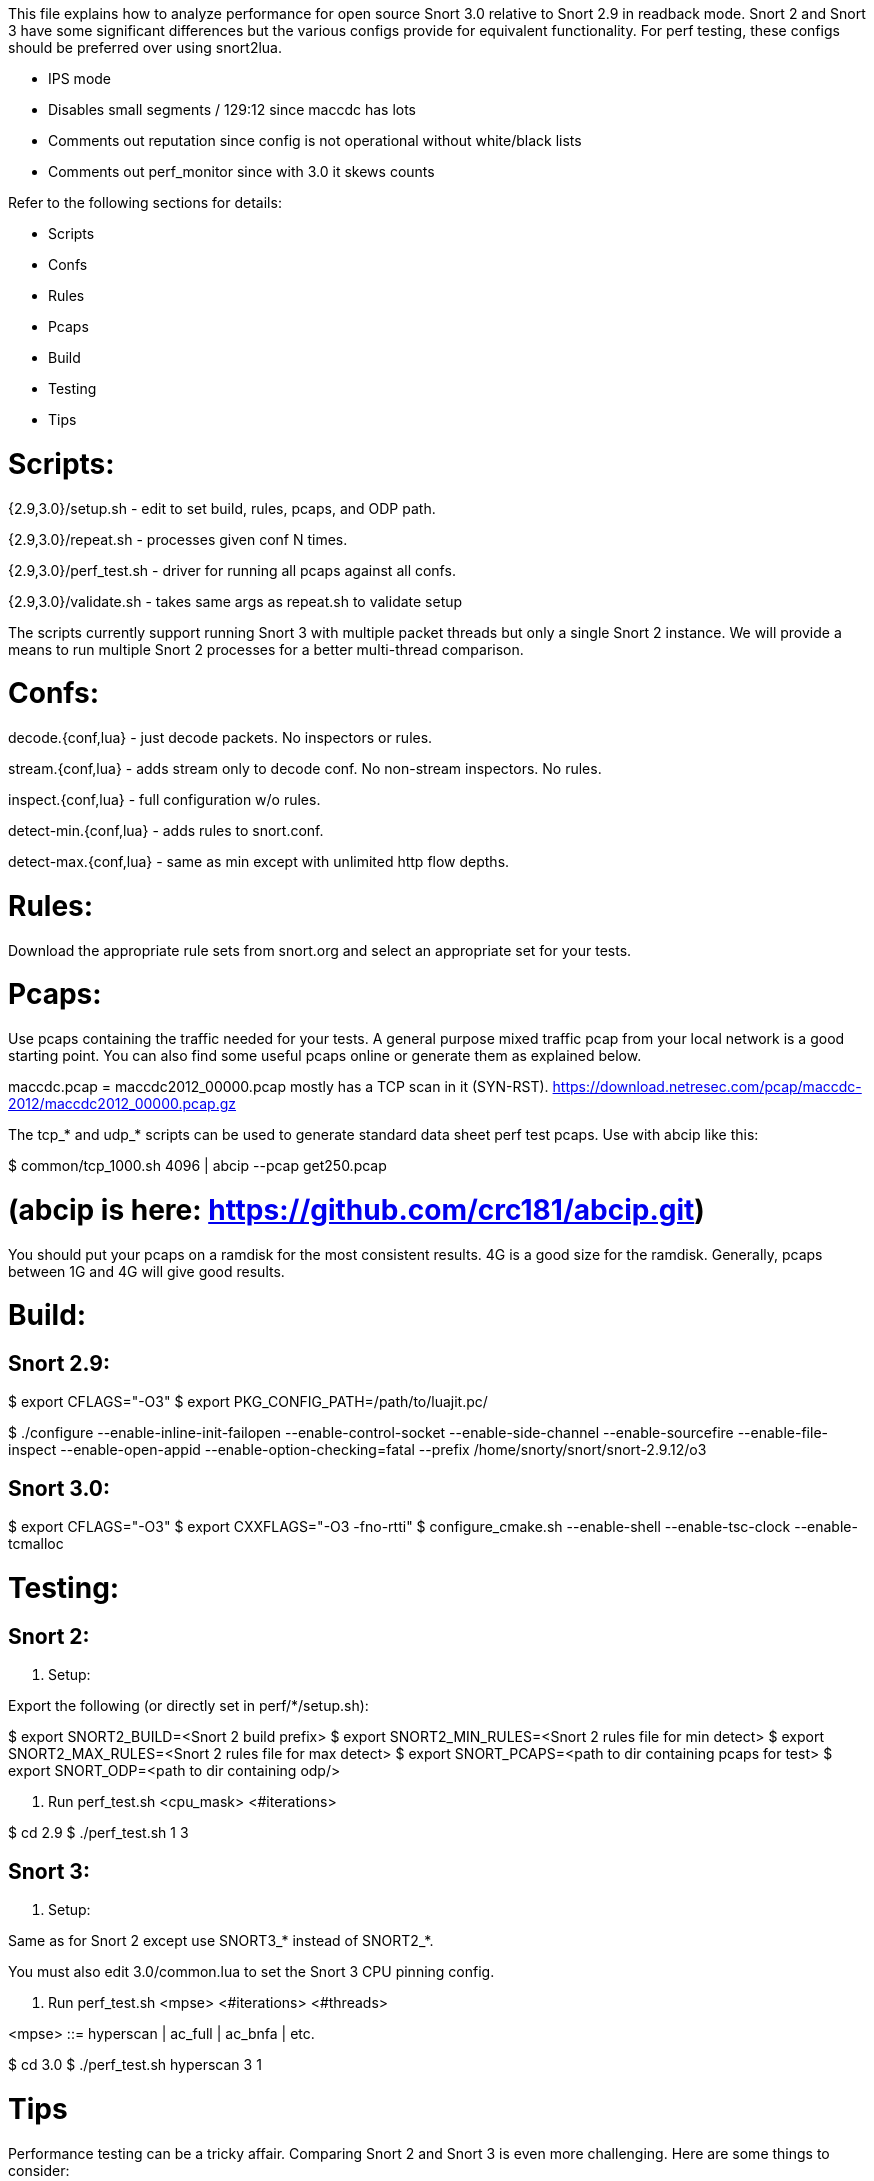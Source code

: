 This file explains how to analyze performance for open source Snort 3.0
relative to Snort 2.9 in readback mode.  Snort 2 and Snort 3 have some
significant differences but the various configs provide for equivalent
functionality.  For perf testing, these configs should be preferred over using
snort2lua.

* IPS mode

* Disables small segments / 129:12 since maccdc has lots

* Comments out reputation since config is not operational without white/black
  lists

* Comments out perf_monitor since with 3.0 it skews counts

Refer to the following sections for details:

* Scripts
* Confs
* Rules
* Pcaps
* Build
* Testing
* Tips


= Scripts:

{2.9,3.0}/setup.sh - edit to set build, rules, pcaps, and ODP path.

{2.9,3.0}/repeat.sh - processes given conf N times.

{2.9,3.0}/perf_test.sh - driver for running all pcaps against all confs.

{2.9,3.0}/validate.sh - takes same args as repeat.sh to validate setup

The scripts currently support running Snort 3 with multiple packet threads but
only a single Snort 2 instance.  We will provide a means to run multiple Snort
2 processes for a better multi-thread comparison.


= Confs:

decode.{conf,lua} - just decode packets.  No inspectors or rules.

stream.{conf,lua} - adds stream only to decode conf.  No non-stream inspectors.
No rules.

inspect.{conf,lua} - full configuration w/o rules.

detect-min.{conf,lua} - adds rules to snort.conf.

detect-max.{conf,lua} - same as min except with unlimited http flow depths.


= Rules:

Download the appropriate rule sets from snort.org and select an appropriate set
for your tests.


= Pcaps:

Use pcaps containing the traffic needed for your tests.  A general purpose
mixed traffic pcap from your local network is a good starting point.  You can
also find some useful pcaps online or generate them as explained below.

maccdc.pcap = maccdc2012_00000.pcap mostly has a TCP scan in it (SYN-RST).
https://download.netresec.com/pcap/maccdc-2012/maccdc2012_00000.pcap.gz

The tcp_* and udp_* scripts can be used to generate standard data sheet perf test
pcaps.  Use with abcip like this:

$ common/tcp_1000.sh 4096 | abcip --pcap get250.pcap

# (abcip is here:  https://github.com/crc181/abcip.git)

You should put your pcaps on a ramdisk for the most consistent results.  4G is a good size for the ramdisk.  Generally, pcaps between 1G and 4G will give good results.


= Build:

== Snort 2.9:

$ export CFLAGS="-O3"
$ export PKG_CONFIG_PATH=/path/to/luajit.pc/

$ ./configure --enable-inline-init-failopen --enable-control-socket --enable-side-channel --enable-sourcefire --enable-file-inspect --enable-open-appid --enable-option-checking=fatal --prefix /home/snorty/snort/snort-2.9.12/o3


== Snort 3.0:

$ export CFLAGS="-O3"
$ export CXXFLAGS="-O3 -fno-rtti"
$ configure_cmake.sh --enable-shell --enable-tsc-clock --enable-tcmalloc


= Testing:

== Snort 2:

1.  Setup:

Export the following (or directly set in perf/*/setup.sh):

$ export SNORT2_BUILD=<Snort 2 build prefix>
$ export SNORT2_MIN_RULES=<Snort 2 rules file for min detect>
$ export SNORT2_MAX_RULES=<Snort 2 rules file for max detect>
$ export SNORT_PCAPS=<path to dir containing pcaps for test>
$ export SNORT_ODP=<path to dir containing odp/>

2.  Run perf_test.sh <cpu_mask> <#iterations>

$ cd 2.9
$ ./perf_test.sh 1 3

== Snort 3:

1.  Setup:

Same as for Snort 2 except use SNORT3_* instead of SNORT2_*.

You must also edit 3.0/common.lua to set the Snort 3 CPU pinning config.

2.  Run perf_test.sh <mpse> <#iterations> <#threads>

<mpse> ::= hyperscan | ac_full | ac_bnfa | etc.

$ cd 3.0
$ ./perf_test.sh hyperscan 3 1


= Tips

Performance testing can be a tricky affair.  Comparing Snort 2 and Snort 3 is
even more challenging.  Here are some things to consider:

1.  Use the supplied configurations as a starting point to get a baseline.  If
you need to make changes for your deployment, make sure they have an equivalent
impact on Snort 2 and Snort 3 if you are comparing them.

2.  Start with the supplied pcaps.  When you switch to live traffic, it gets
more complicated:

a.  Disable LRO and other NIC accelerations (eg with ethtool).  For IDS mode,
Snort will hadle overlaps the same way the receiving host does.  For IPS mode,
Snort will normalize the TCP stream.

b.  Check your MTU and set Snort's snaplen accordingly.  Otherwise Snort may
not get complete packets.

c.  Check Snort's shutdown stats for things like checksum errors and
normalizations.  High counts likely indicate a problem and you may need to
disable checksums, etc.

d.  Snort does much better with bidirectional traffic.  If you have asymmetric
routing, try to deploy Snort where it will see both directions.  Unidirectional
traffic can not be properly analyzed in general.  Consider an HTTP HEAD
request.  The response headers may indicate a content-length but no body will
follow causing Snort to treat subsequent headers as body.

e.  By default, Snort factors in the address_space_id from the DAQ and VLAN
tags in the packet when hashing flows.  If these are not the same in each
direction, set these variables as appropriate:

    packets.address_space_agnostic
    packets.vlan_agnostic

3.  When comparing Snort 2 and Snort 3, note that Snort 2 may have appeared to
be doing something it wasn't.  Snort 3 counts paint a more accurate picture.

4.  Have a look at these documents:

a.  For general tuning tips: "Using Perfmon and Performance Profiling to Tune
Snort Preprocessors and Rules" available at https://snort.org/documents:

https://snort-org-site.s3.amazonaws.com/production/document_files/files/000/000/030/original/WhitePaper_Snort_PerformanceTuning_2009.pdf

b.  For more information on offloads etc:

https://snort-org-site.s3.amazonaws.com/production/document_files/files/000/000/067/original/packet-offloading-issues.pdf
https://lwn.net/Articles/358910/
https://www.kernel.org/doc/Documentation/networking/segmentation-offloads.txt

